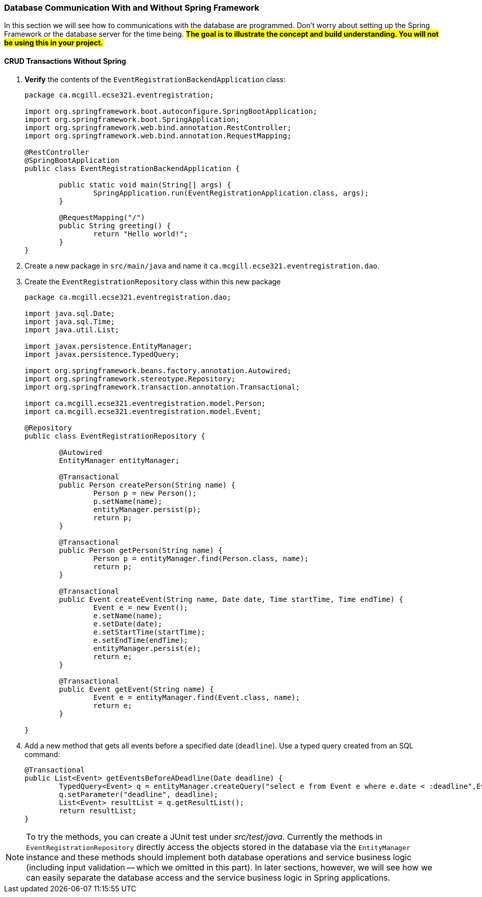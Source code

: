 === Database Communication With and Without Spring Framework
In this section we will see how to communications with the database are programmed. Don't worry about setting up the Spring Framework or the database server for the time being. #*The goal is to illustrate the concept and build understanding. You will not be using this in your project.*#

==== CRUD Transactions Without Spring

. *Verify* the contents of the `EventRegistrationBackendApplication` class: 
+ 
[source,java]
----
package ca.mcgill.ecse321.eventregistration;

import org.springframework.boot.autoconfigure.SpringBootApplication;
import org.springframework.boot.SpringApplication;
import org.springframework.web.bind.annotation.RestController;
import org.springframework.web.bind.annotation.RequestMapping;

@RestController
@SpringBootApplication
public class EventRegistrationBackendApplication {

	public static void main(String[] args) {
		SpringApplication.run(EventRegistrationApplication.class, args);
	}

	@RequestMapping("/")
	public String greeting() {
		return "Hello world!";
	}
}
----

. Create a new package in `src/main/java` and name it `ca.mcgill.ecse321.eventregistration.dao`.

. Create the `EventRegistrationRepository` class within this new package
+
[source,java]
----
package ca.mcgill.ecse321.eventregistration.dao;

import java.sql.Date;
import java.sql.Time;
import java.util.List;

import javax.persistence.EntityManager;
import javax.persistence.TypedQuery;

import org.springframework.beans.factory.annotation.Autowired;
import org.springframework.stereotype.Repository;
import org.springframework.transaction.annotation.Transactional;

import ca.mcgill.ecse321.eventregistration.model.Person;
import ca.mcgill.ecse321.eventregistration.model.Event;

@Repository
public class EventRegistrationRepository {

	@Autowired
	EntityManager entityManager;

	@Transactional
	public Person createPerson(String name) {
		Person p = new Person();
		p.setName(name);
		entityManager.persist(p);
		return p;
	}
	
	@Transactional
	public Person getPerson(String name) {
		Person p = entityManager.find(Person.class, name);
		return p;
	}
	
	@Transactional
	public Event createEvent(String name, Date date, Time startTime, Time endTime) {
		Event e = new Event();
		e.setName(name);
		e.setDate(date);
		e.setStartTime(startTime);
		e.setEndTime(endTime);
		entityManager.persist(e);
		return e;
	}
	
	@Transactional
	public Event getEvent(String name) {
		Event e = entityManager.find(Event.class, name);
		return e;
	}
	
}
----

. Add a new method that gets all events before a specified date (`deadline`). Use a typed query created from an SQL command:
+
[source,java]
----
@Transactional
public List<Event> getEventsBeforeADeadline(Date deadline) {
	TypedQuery<Event> q = entityManager.createQuery("select e from Event e where e.date < :deadline",Event.class);
	q.setParameter("deadline", deadline);
	List<Event> resultList = q.getResultList();
	return resultList;
}
----

[NOTE]
To try the methods, you can create a JUnit test under _src/test/java_. Currently the methods in `EventRegistrationRepository` directly access the objects stored in the database via the `EntityManager` instance and these methods should implement both database operations and service business logic (including input validation -- which we omitted in this part). In later sections, however, we will see how we can easily separate the database access and the service business logic in Spring applications.